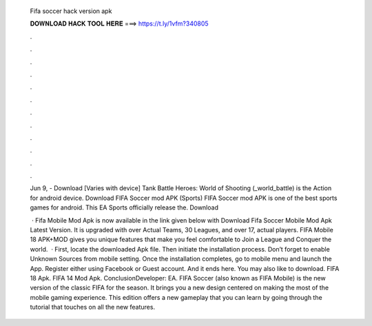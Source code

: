   Fifa soccer hack version apk
  
  
  
  𝐃𝐎𝐖𝐍𝐋𝐎𝐀𝐃 𝐇𝐀𝐂𝐊 𝐓𝐎𝐎𝐋 𝐇𝐄𝐑𝐄 ===> https://t.ly/1vfm?340805
  
  
  
  .
  
  
  
  .
  
  
  
  .
  
  
  
  .
  
  
  
  .
  
  
  
  .
  
  
  
  .
  
  
  
  .
  
  
  
  .
  
  
  
  .
  
  
  
  .
  
  
  
  .
  
  Jun 9, - Download [Varies with device] Tank Battle Heroes: World of Shooting (_world_battle) is the Action for android device. Download FIFA Soccer mod APK (Sports) FIFA Soccer mod APK is one of the best sports games for android. This EA Sports officially release the. Download 
  
   · Fifa Mobile Mod Apk is now available in the link given below with Download Fifa Soccer Mobile Mod Apk Latest Version. It is upgraded with over Actual Teams, 30 Leagues, and over 17, actual players. FIFA Mobile 18 APK+MOD gives you unique features that make you feel comfortable to Join a League and Conquer the world.  · First, locate the downloaded Apk file. Then initiate the installation process. Don’t forget to enable Unknown Sources from mobile setting. Once the installation completes, go to mobile menu and launch the App. Register either using Facebook or Guest account. And it ends here. You may also like to download. FIFA 18 Apk. FIFA 14 Mod Apk. ConclusionDeveloper: EA. FIFA Soccer (also known as FIFA Mobile) is the new version of the classic FIFA for the season. It brings you a new design centered on making the most of the mobile gaming experience. This edition offers a new gameplay that you can learn by going through the tutorial that touches on all the new features.
